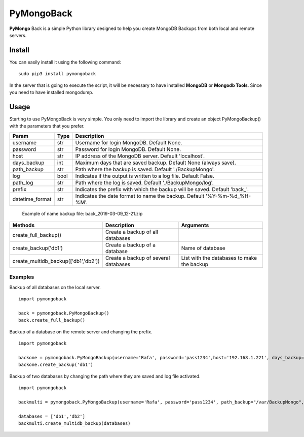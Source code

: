 PyMongoBack
===========

**PyMongo** Back is a simple Python library designed to help you create
MongoDB Backups from both local and remote servers.

Install
-------

You can easily install it using the following command:

::

    sudo pip3 install pymongoback

In the server that is going to execute the script, it will be necessary to have installed **MongoDB** or **Mongodb Tools**. Since you need to have installed mongodump.

Usage
-----

Starting to use PyMongoBack is very simple. You only need to import the
library and create an object PyMongoBackup() with the parameters that
you prefer.

+--------------------+--------+-------------------------------------------------------------------------------+
| Param              | Type   | Description                                                                   |
+====================+========+===============================================================================+
| username           | str    | Username for login MongoDB. Default None.                                     |
+--------------------+--------+-------------------------------------------------------------------------------+
| password           | str    | Password for login MongoDB. Default None.                                     |
+--------------------+--------+-------------------------------------------------------------------------------+
| host               | str    | IP address of the MongoDB server. Default 'localhost'.                        |
+--------------------+--------+-------------------------------------------------------------------------------+
| days\_backup       | int    | Maximum days that are saved backup. Default None (always save).               |
+--------------------+--------+-------------------------------------------------------------------------------+
| path\_backup       | str    | Path where the backup is saved. Default './BackupMongo'.                      |
+--------------------+--------+-------------------------------------------------------------------------------+
| log                | bool   | Indicates if the output is written to a log file. Default False.              |
+--------------------+--------+-------------------------------------------------------------------------------+
| path\_log          | str    | Path where the log is saved. Default './BackupMongo/log'.                     |
+--------------------+--------+-------------------------------------------------------------------------------+
| prefix             | str    | Indicates the prefix with which the backup will be saved. Default 'back\_'.   |
+--------------------+--------+-------------------------------------------------------------------------------+
| datetime\_format   | str    | Indicates the date format to name the backup. Default '%Y-%m-%d\_%H-%M'.      |
+--------------------+--------+-------------------------------------------------------------------------------+

    Example of name backup file: back\_2019-03-09\_12-21.zip

+------------------------------------------+----------------------------------------+----------------------------------------------+
| Methods                                  | Description                            | Arguments                                    |
+==========================================+========================================+==============================================+
| create\_full\_backup()                   | Create a backup of all databases       |                                              |
+------------------------------------------+----------------------------------------+----------------------------------------------+
| create\_backup('db1')                    | Create a backup of a database          | Name of database                             |
+------------------------------------------+----------------------------------------+----------------------------------------------+
| create\_multidb\_backup(['db1','db2'])   | Create a backup of several databases   | List with the databases to make the backup   |
+------------------------------------------+----------------------------------------+----------------------------------------------+

Examples
~~~~~~~~

Backup of all databases on the local server.

::

    import pymongoback

    back = pymongoback.PyMongoBackup()  
    back.create_full_backup()

Backup of a database on the remote server and changing the prefix.

::

    import pymongoback  

    backone = pymongoback.PyMongoBackup(username='Rafa', password='pass1234',host='192.168.1.221', days_backup=5, prefix='backremote_')  
    backone.create_backup('db1')

Backup of two databases by changing the path where they are saved and
log file activated.

::

    import pymongoback  

    backmulti = pymongoback.PyMongoBackup(username='Rafa', password='pass1234', path_backup="/var/BackupMongo", log=True, path_log='/var/log/BackupMongo/log', prefix='multiback_')

    databases = ['db1','db2']
    backmulti.create_multidb_backup(databases)

